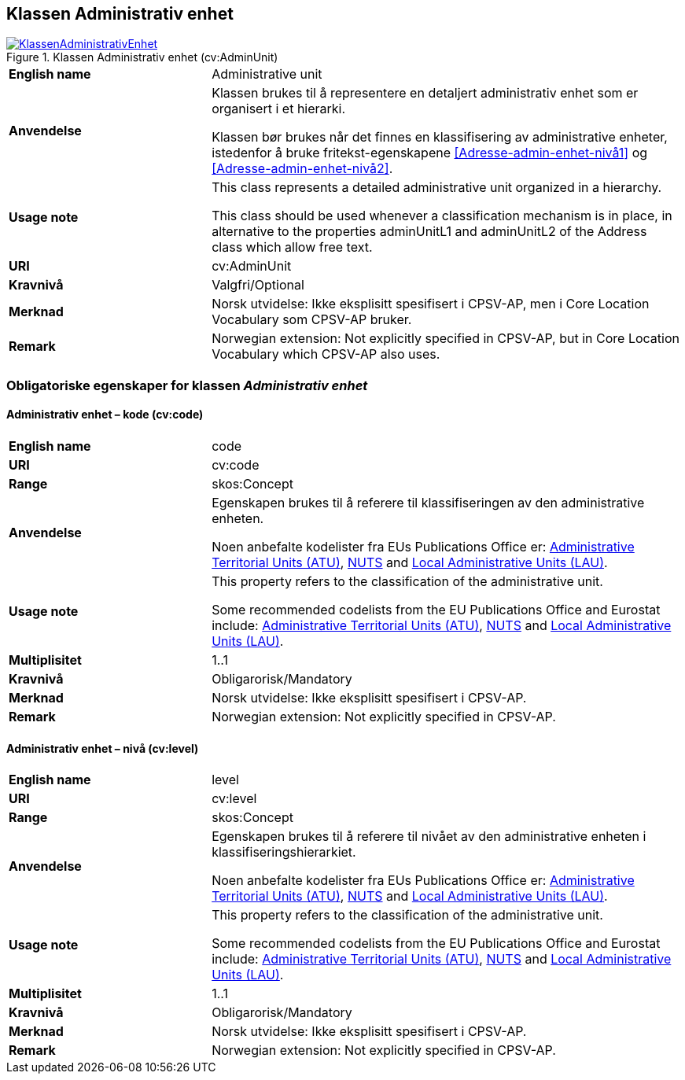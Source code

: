 == Klassen Administrativ enhet [[AdministrativEnhet]]

[[img-KlassenAdministrativEnhet]]
.Klassen Administrativ enhet (cv:AdminUnit)
[link=images/KlassenAdministrativEnhet.png]
image::images/KlassenAdministrativEnhet.png[]

[cols="30s,70d"]
|===
|English name|  Administrative unit
|Anvendelse| Klassen brukes til å representere en detaljert administrativ enhet som er organisert i et hierarki.

Klassen bør brukes når det finnes en klassifisering av administrative enheter, istedenfor å bruke fritekst-egenskapene <<Adresse-admin-enhet-nivå1>> og <<Adresse-admin-enhet-nivå2>>.
|Usage note|This class represents a detailed administrative unit organized in a hierarchy.

This class should be used whenever a classification mechanism is in place, in alternative to the properties adminUnitL1 and adminUnitL2 of the Address class which allow free text.
|URI| cv:AdminUnit
|Kravnivå| Valgfri/Optional
|Merknad | Norsk utvidelse: Ikke eksplisitt spesifisert i CPSV-AP, men i Core Location Vocabulary som CPSV-AP bruker.
|Remark | Norwegian extension: Not explicitly specified in CPSV-AP, but in Core Location Vocabulary which CPSV-AP also uses.
|===

=== Obligatoriske egenskaper for klassen _Administrativ enhet_ [[AdministrativeEnhet-obligatoriske-egenskaper]]

==== Administrativ enhet – kode (cv:code) [[AdministrativEnhet-kode]]

[cols="30s,70d"]
|===
|English name| code
|URI| cv:code
|Range|skos:Concept
|Anvendelse| Egenskapen brukes til å referere til klassifiseringen av den administrative enheten.

Noen anbefalte kodelister fra EUs Publications Office er: https://op.europa.eu/fr/web/eu-vocabularies/dataset/-/resource?uri=http://publications.europa.eu/resource/dataset/atu[Administrative Territorial Units (ATU)], https://ec.europa.eu/eurostat/web/nuts/background[NUTS] and https://ec.europa.eu/eurostat/web/nuts/local-administrative-units[Local Administrative Units (LAU)].
|Usage note| This property refers to the classification of the administrative unit.

Some recommended codelists from the EU Publications Office and Eurostat include: https://op.europa.eu/fr/web/eu-vocabularies/dataset/-/resource?uri=http://publications.europa.eu/resource/dataset/atu[Administrative Territorial Units (ATU)], https://ec.europa.eu/eurostat/web/nuts/background[NUTS] and https://ec.europa.eu/eurostat/web/nuts/local-administrative-units[Local Administrative Units (LAU)].
|Multiplisitet|1..1
|Kravnivå| Obligarorisk/Mandatory
|Merknad| Norsk utvidelse: Ikke eksplisitt spesifisert i CPSV-AP.
|Remark | Norwegian extension: Not explicitly specified in CPSV-AP.
|===

==== Administrativ enhet – nivå (cv:level) [[AdministrativEnhet-nivå]]

[cols="30s,70d"]
|===
|English name| level
|URI| cv:level
|Range|skos:Concept
|Anvendelse| Egenskapen brukes til å referere til nivået av den administrative enheten i klassifiseringshierarkiet.

Noen anbefalte kodelister fra EUs Publications Office er: https://op.europa.eu/fr/web/eu-vocabularies/dataset/-/resource?uri=http://publications.europa.eu/resource/dataset/atu[Administrative Territorial Units (ATU)], https://ec.europa.eu/eurostat/web/nuts/background[NUTS] and https://ec.europa.eu/eurostat/web/nuts/local-administrative-units[Local Administrative Units (LAU)].
|Usage note| This property refers to the classification of the administrative unit.

Some recommended codelists from the EU Publications Office and Eurostat include: https://op.europa.eu/fr/web/eu-vocabularies/dataset/-/resource?uri=http://publications.europa.eu/resource/dataset/atu[Administrative Territorial Units (ATU)], https://ec.europa.eu/eurostat/web/nuts/background[NUTS] and https://ec.europa.eu/eurostat/web/nuts/local-administrative-units[Local Administrative Units (LAU)].
|Multiplisitet|1..1
|Kravnivå| Obligarorisk/Mandatory
|Merknad| Norsk utvidelse: Ikke eksplisitt spesifisert i CPSV-AP.
|Remark | Norwegian extension: Not explicitly specified in CPSV-AP.
|===

